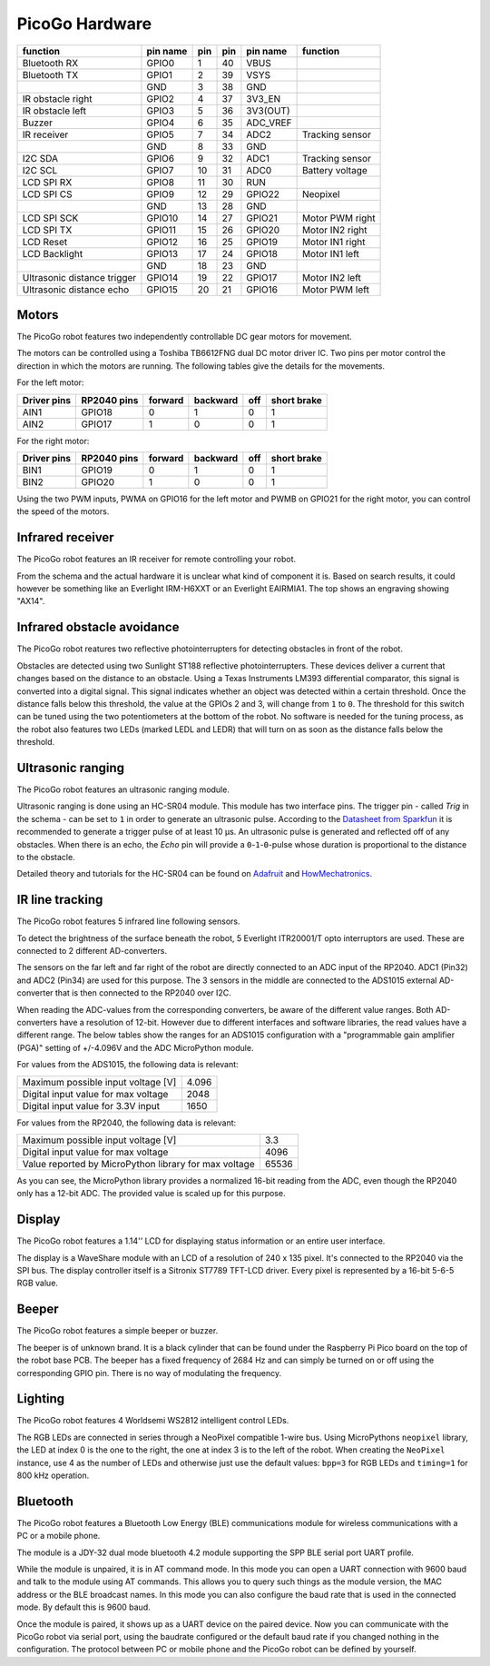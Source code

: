 PicoGo Hardware
===============

.. image:: images/picogo_pinout.png
    :alt: PicoGo pinout diagram

+-----------------------------+----------+-----+-----+----------+-----------------+
| function                    | pin name | pin | pin | pin name | function        |
+=============================+==========+=====+=====+==========+=================+
| Bluetooth RX                | GPIO0    | 1   | 40  | VBUS     |                 |
+-----------------------------+----------+-----+-----+----------+-----------------+
| Bluetooth TX                | GPIO1    | 2   | 39  | VSYS     |                 |
+-----------------------------+----------+-----+-----+----------+-----------------+
|                             | GND      | 3   | 38  | GND      |                 |
+-----------------------------+----------+-----+-----+----------+-----------------+
| IR obstacle right           | GPIO2    | 4   | 37  | 3V3_EN   |                 |
+-----------------------------+----------+-----+-----+----------+-----------------+
| IR obstacle left            | GPIO3    | 5   | 36  | 3V3(OUT) |                 |
+-----------------------------+----------+-----+-----+----------+-----------------+
| Buzzer                      | GPIO4    | 6   | 35  | ADC_VREF |                 |
+-----------------------------+----------+-----+-----+----------+-----------------+
| IR receiver                 | GPIO5    | 7   | 34  | ADC2     | Tracking sensor |
+-----------------------------+----------+-----+-----+----------+-----------------+
|                             | GND      | 8   | 33  | GND      |                 |
+-----------------------------+----------+-----+-----+----------+-----------------+
| I2C SDA                     | GPIO6    | 9   | 32  | ADC1     | Tracking sensor |
+-----------------------------+----------+-----+-----+----------+-----------------+
| I2C SCL                     | GPIO7    | 10  | 31  | ADC0     | Battery voltage |
+-----------------------------+----------+-----+-----+----------+-----------------+
| LCD SPI RX                  | GPIO8    | 11  | 30  | RUN      |                 |
+-----------------------------+----------+-----+-----+----------+-----------------+
| LCD SPI CS                  | GPIO9    | 12  | 29  | GPIO22   | Neopixel        |
+-----------------------------+----------+-----+-----+----------+-----------------+
|                             | GND      | 13  | 28  | GND      |                 |
+-----------------------------+----------+-----+-----+----------+-----------------+
| LCD SPI SCK                 | GPIO10   | 14  | 27  | GPIO21   | Motor PWM right |
+-----------------------------+----------+-----+-----+----------+-----------------+
| LCD SPI TX                  | GPIO11   | 15  | 26  | GPIO20   | Motor IN2 right |
+-----------------------------+----------+-----+-----+----------+-----------------+
| LCD Reset                   | GPIO12   | 16  | 25  | GPIO19   | Motor IN1 right |
+-----------------------------+----------+-----+-----+----------+-----------------+
| LCD Backlight               | GPIO13   | 17  | 24  | GPIO18   | Motor IN1 left  |
+-----------------------------+----------+-----+-----+----------+-----------------+
|                             | GND      | 18  | 23  | GND      |                 |
+-----------------------------+----------+-----+-----+----------+-----------------+
| Ultrasonic distance trigger | GPIO14   | 19  | 22  | GPIO17   | Motor IN2 left  |
+-----------------------------+----------+-----+-----+----------+-----------------+
| Ultrasonic distance echo    | GPIO15   | 20  | 21  | GPIO16   | Motor PWM left  |
+-----------------------------+----------+-----+-----+----------+-----------------+

Motors
------

The PicoGo robot features two independently controllable DC gear motors for movement.

.. image:: images/motors_schema.png
    :alt: Motors schema
    :width: 49%
.. image:: images/motors_location.png
    :alt: Motors location on the robot
    :width: 49%

The motors can be controlled using a Toshiba TB6612FNG dual DC motor driver IC. Two
pins per motor control the direction in which the motors are running. The following
tables give the details for the movements.

For the left motor:

+-------------+-------------+---------+----------+-----+-------------+
| Driver pins | RP2040 pins | forward | backward | off | short brake |
+=============+=============+=========+==========+=====+=============+
| AIN1        | GPIO18      | 0       | 1        | 0   | 1           |
+-------------+-------------+---------+----------+-----+-------------+
| AIN2        | GPIO17      | 1       | 0        | 0   | 1           |
+-------------+-------------+---------+----------+-----+-------------+

For the right motor:

+-------------+-------------+---------+----------+-----+-------------+
| Driver pins | RP2040 pins | forward | backward | off | short brake |
+=============+=============+=========+==========+=====+=============+
| BIN1        | GPIO19      | 0       | 1        | 0   | 1           |
+-------------+-------------+---------+----------+-----+-------------+
| BIN2        | GPIO20      | 1       | 0        | 0   | 1           |
+-------------+-------------+---------+----------+-----+-------------+

Using the two PWM inputs, PWMA on GPIO16 for the left motor and PWMB on
GPIO21 for the right motor, you can control the speed of the motors.

Infrared receiver
-----------------

The PicoGo robot features an IR receiver for remote controlling your robot.

.. image:: images/ir_recv_schema.png
    :alt: IR receiver schema
    :width: 49%
.. image:: images/ir_recv_location.png
    :alt: IR receiver location on the robot
    :width: 49%

From the schema and the actual hardware it is unclear what kind of component it is.
Based on search results, it could however be something like an Everlight IRM-H6XXT
or an Everlight EAIRMIA1. The top shows an engraving showing "AX14".

Infrared obstacle avoidance
---------------------------

The PicoGo robot reatures two reflective photointerrupters for detecting obstacles
in front of the robot.

.. image:: images/ir_obstacle_schema.png
    :alt: IR obstacle detectors schema
    :width: 49%
.. image:: images/ir_obstacle_location.png
    :alt: IR obstacle detectors on the robot
    :width: 49%

Obstacles are detected using two Sunlight ST188 reflective photointerrupters. These
devices deliver a current that changes based on the distance to an obstacle. Using
a Texas Instruments LM393 differential comparator, this signal is converted into a
digital signal. This signal indicates whether an object was detected within a certain
threshold. Once the distance falls below this threshold, the value at the GPIOs 2
and 3, will change from ``1`` to ``0``. The threshold for this switch can be tuned using
the two potentiometers at the bottom of the robot. No software is needed for the
tuning process, as the robot also features two LEDs (marked LEDL and LEDR) that will
turn on as soon as the distance falls below the threshold.

.. image:: images/ir_obstacle_tuning.png
    :alt: IR obstacle tuning potentiometers on the robot
    :width: 49%
.. image:: images/ir_obstacle_tuning_leds.png
    :alt: IR obstacle tuning LEDs on the robot
    :width: 49%

Ultrasonic ranging
------------------

The PicoGo robot features an ultrasonic ranging module.

.. image:: images/ultrasonic_schema.png
    :alt: Ultrasonic ranging connector schema
    :width: 49%
.. image:: images/ultrasonic_location.png
    :alt: Ultrasonic ranging on the robot
    :width: 49%

Ultrasonic ranging is done using an HC-SR04 module. This module has two interface
pins. The trigger pin - called `Trig` in the schema - can be set to ``1`` in order
to generate an ultrasonic pulse. According to the 
`Datasheet from Sparkfun <https://cdn.sparkfun.com/datasheets/Sensors/Proximity/HCSR04.pdf>`_
it is recommended to generate a trigger pulse of at least 10 μs. An ultrasonic
pulse is generated and reflected off of any obstacles. When there is an echo, the
`Echo` pin will provide a ``0``-``1``-``0``-pulse whose duration is proportional
to the distance to the obstacle.

Detailed theory and tutorials for the HC-SR04 can be found on Adafruit_ and HowMechatronics_.

.. _Adafruit: https://www.adafruit.com/product/3942
.. _HowMechatronics: https://howtomechatronics.com/tutorials/arduino/ultrasonic-sensor-hc-sr04/

IR line tracking
----------------

The PicoGo robot features 5 infrared line following sensors.

.. image:: images/ir_tracking_schema.png
    :alt: IR tracking sensor schema
.. image:: images/ir_tracking_location.png
    :alt: IR tracking sensors on the robot
    :width: 49%

To detect the brightness of the surface beneath the robot, 5 Everlight ITR20001/T opto
interruptors are used. These are connected to 2 different AD-converters.

The sensors on the far left and far right of the robot are directly connected to an ADC input
of the RP2040. ADC1 (Pin32) and ADC2 (Pin34) are used for this purpose. The 3 sensors in the
middle are connected to the ADS1015 external AD-converter that is then connected to the RP2040
over I2C.

When reading the ADC-values from the corresponding converters, be aware of the different
value ranges. Both AD-converters have a resolution of 12-bit. However due to different
interfaces and software libraries, the read values have a different range. The below tables
show the ranges for an ADS1015 configuration with a "programmable gain amplifier (PGA)"
setting of +/-4.096V and the ADC MicroPython module.

For values from the ADS1015, the following data is relevant:

+-------------------------------------+-------+
| Maximum possible input voltage [V]  | 4.096 |
+-------------------------------------+-------+
| Digital input value for max voltage | 2048  |
+-------------------------------------+-------+
| Digital input value for 3.3V input  | 1650  |
+-------------------------------------+-------+

For values from the RP2040, the following data is relevant:

+-------------------------------------------------------+-------+
| Maximum possible input voltage [V]                    | 3.3   |
+-------------------------------------------------------+-------+
| Digital input value for max voltage                   | 4096  |
+-------------------------------------------------------+-------+
| Value reported by MicroPython library for max voltage | 65536 |
+-------------------------------------------------------+-------+

As you can see, the MicroPython library provides a normalized 16-bit reading
from the ADC, even though the RP2040 only has a 12-bit ADC. The provided value is
scaled up for this purpose.

Display
-------

The PicoGo robot features a 1.14'' LCD for displaying status information or an entire
user interface.

.. image:: images/lcd_schema.png
    :alt: LCD schema
    :width: 49%
.. image:: images/lcd_location.png
    :alt: LCD location on the robot
    :width: 49%

The display is a WaveShare module with an LCD of a resolution of 240 x 135 pixel. 
It's connected to the RP2040 via the SPI bus. The display controller itself is a
Sitronix ST7789 TFT-LCD driver. Every pixel is represented by a 16-bit 5-6-5 RGB value.

Beeper
------

The PicoGo robot features a simple beeper or buzzer. 

.. image:: images/beeper_schema.png
    :alt: Beeper schema
    :width: 49%
.. image:: images/beeper_location.png
    :alt: Beeper location on the robot
    :width: 49%

The beeper is of unknown brand. It is a black cylinder that can be found under the
Raspberry Pi Pico board on the top of the robot base PCB. The beeper has a fixed
frequency of 2684 Hz and can simply be turned on or off using the corresponding GPIO
pin. There is no way of modulating the frequency.

Lighting
--------

The PicoGo robot features 4 Worldsemi WS2812 intelligent control LEDs.

.. image:: images/lighting_schema.png
    :alt: Lighting schema
.. image:: images/lighting_location.png
    :alt: Lighting schema location on the robot
    :width: 49%

The RGB LEDs are connected in series through a NeoPixel compatible 1-wire bus. Using
MicroPythons ``neopixel`` library, the LED at index 0 is the one to the right, the one
at index 3 is to the left of the robot. When creating the ``NeoPixel`` instance, use
4 as the number of LEDs and otherwise just use the default values: ``bpp=3`` for RGB
LEDs and ``timing=1`` for 800 kHz operation.

Bluetooth
---------

The PicoGo robot features a Bluetooth Low Energy (BLE) communications module for
wireless communications with a PC or a mobile phone.

.. image:: images/ble_schema.png
    :alt: BLE module schema
    :width: 49%
.. image:: images/ble_location.png
    :alt: BLE module location on the robot
    :width: 49%

The module is a JDY-32 dual mode bluetooth 4.2 module supporting the SPP BLE
serial port UART profile.

While the module is unpaired, it is in AT command mode. In this mode you can open a
UART connection with 9600 baud and talk to the module using AT commands. This allows
you to query such things as the module version, the MAC address or the BLE broadcast
names. In this mode you can also configure the baud rate that is used in the connected
mode. By default this is 9600 baud.

Once the module is paired, it shows up as a UART device on the paired device. Now
you can communicate with the PicoGo robot via serial port, using the baudrate
configured or the default baud rate if you changed nothing in the configuration. The
protocol between PC or mobile phone and the PicoGo robot can be defined by yourself.